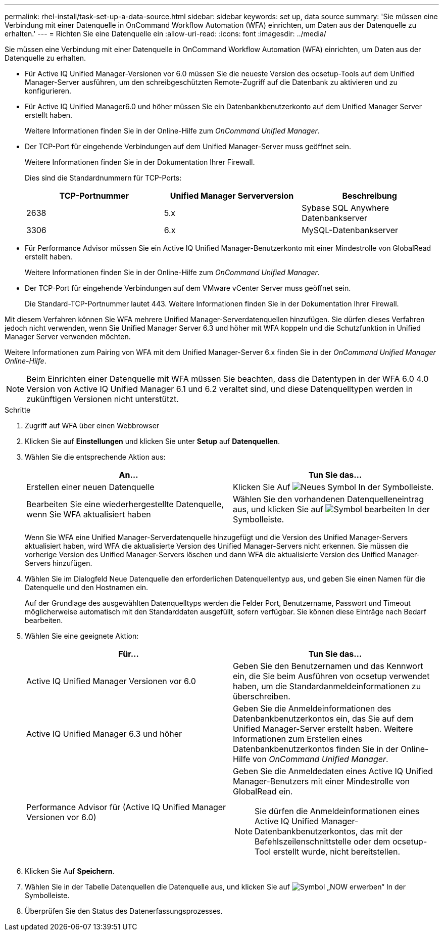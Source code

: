 ---
permalink: rhel-install/task-set-up-a-data-source.html 
sidebar: sidebar 
keywords: set up, data source 
summary: 'Sie müssen eine Verbindung mit einer Datenquelle in OnCommand Workflow Automation (WFA) einrichten, um Daten aus der Datenquelle zu erhalten.' 
---
= Richten Sie eine Datenquelle ein
:allow-uri-read: 
:icons: font
:imagesdir: ../media/


[role="lead"]
Sie müssen eine Verbindung mit einer Datenquelle in OnCommand Workflow Automation (WFA) einrichten, um Daten aus der Datenquelle zu erhalten.

* Für Active IQ Unified Manager-Versionen vor 6.0 müssen Sie die neueste Version des ocsetup-Tools auf dem Unified Manager-Server ausführen, um den schreibgeschützten Remote-Zugriff auf die Datenbank zu aktivieren und zu konfigurieren.
* Für Active IQ Unified Manager6.0 und höher müssen Sie ein Datenbankbenutzerkonto auf dem Unified Manager Server erstellt haben.
+
Weitere Informationen finden Sie in der Online-Hilfe zum _OnCommand Unified Manager_.

* Der TCP-Port für eingehende Verbindungen auf dem Unified Manager-Server muss geöffnet sein.
+
Weitere Informationen finden Sie in der Dokumentation Ihrer Firewall.

+
Dies sind die Standardnummern für TCP-Ports:

+
[cols="3*"]
|===
| TCP-Portnummer | Unified Manager Serverversion | Beschreibung 


 a| 
2638
 a| 
5.x
 a| 
Sybase SQL Anywhere Datenbankserver



 a| 
3306
 a| 
6.x
 a| 
MySQL-Datenbankserver

|===
* Für Performance Advisor müssen Sie ein Active IQ Unified Manager-Benutzerkonto mit einer Mindestrolle von GlobalRead erstellt haben.
+
Weitere Informationen finden Sie in der Online-Hilfe zum _OnCommand Unified Manager_.

* Der TCP-Port für eingehende Verbindungen auf dem VMware vCenter Server muss geöffnet sein.
+
Die Standard-TCP-Portnummer lautet 443. Weitere Informationen finden Sie in der Dokumentation Ihrer Firewall.



Mit diesem Verfahren können Sie WFA mehrere Unified Manager-Serverdatenquellen hinzufügen. Sie dürfen dieses Verfahren jedoch nicht verwenden, wenn Sie Unified Manager Server 6.3 und höher mit WFA koppeln und die Schutzfunktion in Unified Manager Server verwenden möchten.

Weitere Informationen zum Pairing von WFA mit dem Unified Manager-Server 6.x finden Sie in der _OnCommand Unified Manager Online-Hilfe_.

[NOTE]
====
Beim Einrichten einer Datenquelle mit WFA müssen Sie beachten, dass die Datentypen in der WFA 6.0 4.0 Version von Active IQ Unified Manager 6.1 und 6.2 veraltet sind, und diese Datenquelltypen werden in zukünftigen Versionen nicht unterstützt.

====
.Schritte
. Zugriff auf WFA über einen Webbrowser
. Klicken Sie auf *Einstellungen* und klicken Sie unter *Setup* auf *Datenquellen*.
. Wählen Sie die entsprechende Aktion aus:
+
[cols="2*"]
|===
| An... | Tun Sie das... 


 a| 
Erstellen einer neuen Datenquelle
 a| 
Klicken Sie Auf image:../media/new_wfa_icon.gif["Neues Symbol"] In der Symbolleiste.



 a| 
Bearbeiten Sie eine wiederhergestellte Datenquelle, wenn Sie WFA aktualisiert haben
 a| 
Wählen Sie den vorhandenen Datenquelleneintrag aus, und klicken Sie auf image:../media/edit_wfa_icon.gif["Symbol bearbeiten"] In der Symbolleiste.

|===
+
Wenn Sie WFA eine Unified Manager-Serverdatenquelle hinzugefügt und die Version des Unified Manager-Servers aktualisiert haben, wird WFA die aktualisierte Version des Unified Manager-Servers nicht erkennen. Sie müssen die vorherige Version des Unified Manager-Servers löschen und dann WFA die aktualisierte Version des Unified Manager-Servers hinzufügen.

. Wählen Sie im Dialogfeld Neue Datenquelle den erforderlichen Datenquellentyp aus, und geben Sie einen Namen für die Datenquelle und den Hostnamen ein.
+
Auf der Grundlage des ausgewählten Datenquelltyps werden die Felder Port, Benutzername, Passwort und Timeout möglicherweise automatisch mit den Standarddaten ausgefüllt, sofern verfügbar. Sie können diese Einträge nach Bedarf bearbeiten.

. Wählen Sie eine geeignete Aktion:
+
[cols="2*"]
|===
| Für... | Tun Sie das... 


 a| 
Active IQ Unified Manager Versionen vor 6.0
 a| 
Geben Sie den Benutzernamen und das Kennwort ein, die Sie beim Ausführen von ocsetup verwendet haben, um die Standardanmeldeinformationen zu überschreiben.



 a| 
Active IQ Unified Manager 6.3 und höher
 a| 
Geben Sie die Anmeldeinformationen des Datenbankbenutzerkontos ein, das Sie auf dem Unified Manager-Server erstellt haben. Weitere Informationen zum Erstellen eines Datenbankbenutzerkontos finden Sie in der Online-Hilfe von _OnCommand Unified Manager_.



 a| 
Performance Advisor für (Active IQ Unified Manager Versionen vor 6.0)
 a| 
Geben Sie die Anmeldedaten eines Active IQ Unified Manager-Benutzers mit einer Mindestrolle von GlobalRead ein.


NOTE: Sie dürfen die Anmeldeinformationen eines Active IQ Unified Manager-Datenbankbenutzerkontos, das mit der Befehlszeilenschnittstelle oder dem ocsetup-Tool erstellt wurde, nicht bereitstellen.

|===
. Klicken Sie Auf *Speichern*.
. Wählen Sie in der Tabelle Datenquellen die Datenquelle aus, und klicken Sie auf image:../media/acquire_now_wfa_icon.gif["Symbol „NOW erwerben“"] In der Symbolleiste.
. Überprüfen Sie den Status des Datenerfassungsprozesses.

